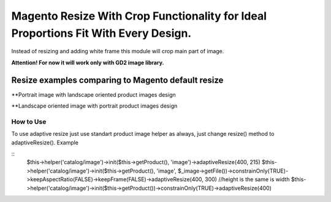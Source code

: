 ===================================================================================
Magento Resize With Crop Functionality for Ideal Proportions Fit With Every Design.
===================================================================================

Instead of resizing and adding white frame this module will crop main part of image.

**Attention! For now it will work only with GD2 image library.**

Resize examples comparing to Magento default resize
---------------------------------------------------

**Portrait image with landscape oriented product images design

.. image:: http://i.imgur.com/rky8S.png

**Landscape oriented image with portrait product images design

.. image:: http://imgur.com/Q5PMW

How to Use
__________

To use adaptive resize just use standart product image helper as always, just change resize() method to adaptiveResize().
Example

::
	$this->helper('catalog/image')->init($this->getProduct(), 'image')->adaptiveResize(400, 215)
	$this->helper('catalog/image')->init($this->getProduct(), 'image', $_image->getFile())->constrainOnly(TRUE)->keepAspectRatio(FALSE)->keepFrame(FALSE)->adaptiveResize(400, 300)
	//height is the same is width
	$this->helper('catalog/image')->init($this->getProduct())->constrainOnly(TRUE)->adaptiveResize(400)

